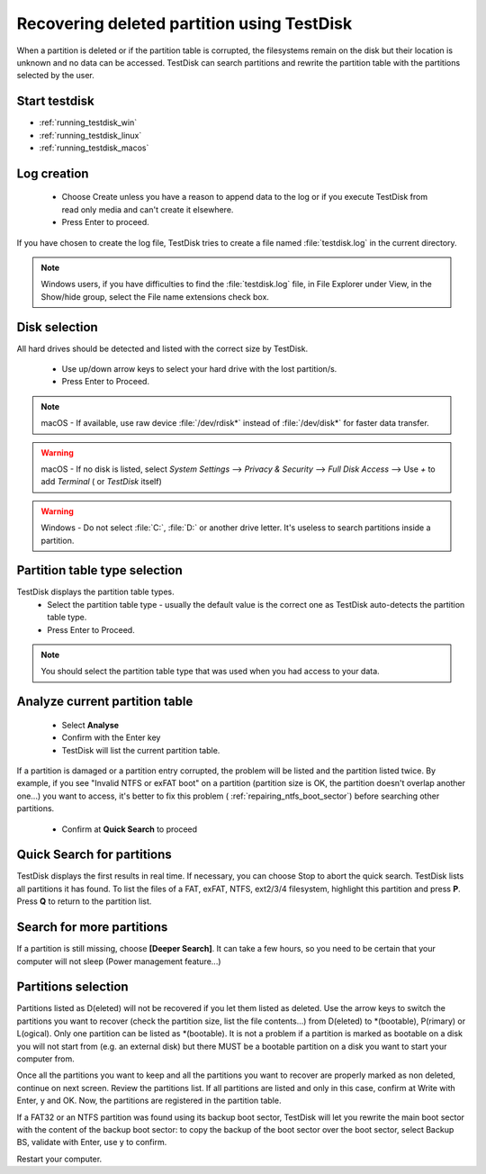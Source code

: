 Recovering deleted partition using TestDisk
===========================================

When a partition is deleted or if the partition table is corrupted, the filesystems remain on the disk but their location is unknown and no data can be accessed.
TestDisk can search partitions and rewrite the partition table with the partitions selected by the user.

Start testdisk
--------------

* :ref:`running_testdisk_win`
* :ref:`running_testdisk_linux`
* :ref:`running_testdisk_macos`

Log creation
------------

 * Choose Create unless you have a reason to append data to the log or if you execute TestDisk from read only media and can't create it elsewhere.
 * Press Enter to proceed.

If you have chosen to create the log file, TestDisk tries to create a file named :file:`testdisk.log` in the current directory.

.. note::  Windows users, if you have difficulties to find the :file:`testdisk.log` file, in File Explorer under View, in the Show/hide group, select the File name extensions check box.

Disk selection
--------------
All hard drives should be detected and listed with the correct size by TestDisk.

 * Use up/down arrow keys to select your hard drive with the lost partition/s.
 * Press Enter to Proceed.

.. note:: macOS - If available, use raw device :file:`/dev/rdisk*` instead of :file:`/dev/disk*` for faster data transfer.

.. warning:: macOS - If no disk is listed, select `System Settings` --> `Privacy & Security` --> `Full Disk Access` --> Use `+` to add `Terminal` ( or `TestDisk` itself)

.. warning:: Windows - Do not select :file:`C:`, :file:`D:` or another drive letter. It's useless to search partitions inside a partition.

Partition table type selection
------------------------------
TestDisk displays the partition table types.
 * Select the partition table type - usually the default value is the correct one as TestDisk auto-detects the partition table type.
 * Press Enter to Proceed.

.. note:: You should select the partition table type that was used when you had access to your data.

Analyze current partition table
-------------------------------

 * Select **Analyse**
 * Confirm with the Enter key
 * TestDisk will list the current partition table.

If a partition is damaged or a partition entry corrupted, the problem will be listed and the partition listed twice.
By example, if you see "Invalid NTFS or exFAT boot" on a partition (partition size is OK, the partition doesn't overlap another one...) you want to access, it's better to fix this problem (
:ref:`repairing_ntfs_boot_sector`) before searching other partitions.

 * Confirm at **Quick Search** to proceed


Quick Search for partitions
---------------------------

TestDisk displays the first results in real time. If necessary, you can choose Stop to abort the quick search.
TestDisk lists all partitions it has found.
To list the files of a FAT, exFAT, NTFS, ext2/3/4 filesystem, highlight this partition and press **P**. Press **Q** to return to the partition list.

Search for more partitions
--------------------------

If a partition is still missing, choose **[Deeper Search]**. It can take a few hours, so you need to be certain that your computer will not sleep (Power management feature...)

Partitions selection
--------------------

Partitions listed as D(eleted) will not be recovered if you let them listed as deleted.
Use the arrow keys to switch the partitions you want to recover (check the partition size, list the file contents...) from D(eleted) to \*(bootable), P(rimary) or L(ogical).
Only one partition can be listed as \*(bootable). It is not a problem if a partition is marked as bootable on a disk you will not start from (e.g. an external disk) but there MUST be a bootable partition on a disk you want to start your computer from.

Once all the partitions you want to keep and all the partitions you want to recover are properly marked as non deleted, continue on next screen.
Review the partitions list. If all partitions are listed and only in this case, confirm at Write with Enter, y and OK.
Now, the partitions are registered in the partition table.

If a FAT32 or an NTFS partition was found using its backup boot sector, TestDisk will let you rewrite the main boot sector with the content of the backup boot sector: to copy the backup of the boot sector over the boot sector, select Backup BS, validate with Enter, use y to confirm.

Restart your computer.
